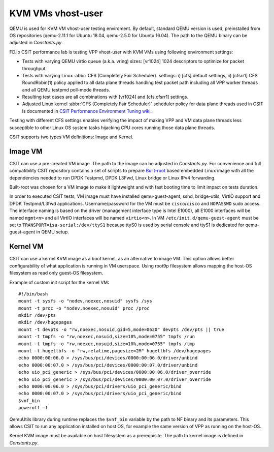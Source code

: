 KVM VMs vhost-user
------------------

QEMU is used for KVM VM vhost-user testing enviroment. By default,
standard QEMU version is used, preinstalled from OS repositories
(qemu-2.11.1 for Ubuntu 18.04, qemu-2.5.0 for Ubuntu 16.04). The path
to the QEMU binary can be adjusted in `Constants.py`.

FD.io CSIT performance lab is testing VPP vhost-user with KVM VMs using
following environment settings:

- Tests with varying QEMU virtio queue (a.k.a. vring) sizes: [vr1024]
  1024 descriptors to optimize for packet throughput.
- Tests with varying Linux :abbr:`CFS (Completely Fair Scheduler)`
  settings: i) [cfs] default settings, ii) [cfsrr1] CFS RoundRobin(1)
  policy applied to all data plane threads handling test packet path
  including all VPP worker threads and all QEMU testpmd poll-mode
  threads.
- Resulting test cases are all combinations with [vr1024] and
  [cfs,cfsrr1] settings.
- Adjusted Linux kernel :abbr:`CFS (Completely Fair Scheduler)`
  scheduler policy for data plane threads used in CSIT is documented in
  `CSIT Performance Environment Tuning wiki
  <https://wiki.fd.io/view/CSIT/csit-perf-env-tuning-ubuntu1604>`_.

Testing with different CFS settings enables verifying the impact of
making VPP and VM data plane threads less susceptible to other Linux OS
system tasks hijacking CPU cores running those data plane threads.

CSIT supports two types VM definitions: Image and Kernel.

Image VM
~~~~~~~~

CSIT can use a pre-created VM image. The path to the image can be
adjusted in `Constants.py`. For convenience and full compatibility CSIT
repository contains a set of scripts to prepare `Built-root
<https://buildroot.org/>`_ based embedded Linux image with all the
dependencies needed to run DPDK Testpmd, DPDK L3Fwd, Linux bridge or
Linux IPv4 forwarding.

Built-root was chosen for a VM image to make it lightweight and with
fast booting time to limit impact on tests duration.

In order to executed CSIT tests, VM image must have installed
qemu-guest-agent, sshd, bridge-utils, VirtIO support and DPDK
Testpmd/L3fwd applications. Username/password for the VM must be
``cisco``/``cisco`` and ``NOPASSWD`` sudo access. The interface naming
is based on the driver (management interface type is Intel E1000), all
E1000 interfaces will be named ``mgmt<n>`` and all VirtIO interfaces
will be named ``virtio<n>``. In VM ``/etc/init.d/qemu-guest-agent``
must be set to ``TRANSPORT=isa-serial:/dev/ttyS1`` because ttyS0 is
used by serial console and ttyS1 is dedicated for qemu-guest-agent in
QEMU setup.

Kernel VM
~~~~~~~~~

CSIT can use a kernel KVM image as a boot kernel, as an alternative to
image VM. This option allows better configurability of what application
is running in VM userspace. Using root9p filesystem allows mapping the
host-OS filesystem as read only guest-OS filesystem.

Example of custom init script for the kernel VM:

::

  #!/bin/bash
  mount -t sysfs -o "nodev,noexec,nosuid" sysfs /sys
  mount -t proc -o "nodev,noexec,nosuid" proc /proc
  mkdir /dev/pts
  mkdir /dev/hugepages
  mount -t devpts -o "rw,noexec,nosuid,gid=5,mode=0620" devpts /dev/pts || true
  mount -t tmpfs -o "rw,noexec,nosuid,size=10%,mode=0755" tmpfs /run
  mount -t tmpfs -o "rw,noexec,nosuid,size=10%,mode=0755" tmpfs /tmp
  mount -t hugetlbfs -o "rw,relatime,pagesize=2M" hugetlbfs /dev/hugepages
  echo 0000:00:06.0 > /sys/bus/pci/devices/0000:00:06.0/driver/unbind
  echo 0000:00:07.0 > /sys/bus/pci/devices/0000:00:07.0/driver/unbind
  echo uio_pci_generic > /sys/bus/pci/devices/0000:00:06.0/driver_override
  echo uio_pci_generic > /sys/bus/pci/devices/0000:00:07.0/driver_override
  echo 0000:00:06.0 > /sys/bus/pci/drivers/uio_pci_generic/bind
  echo 0000:00:07.0 > /sys/bus/pci/drivers/uio_pci_generic/bind
  $vnf_bin
  poweroff -f

QemuUtils library during runtime replaces the ``$vnf_bin`` variable by
the path to NF binary and its parameters. This allows CSIT to run any
application installed on host OS, for example the same version of VPP
as running on the host-OS.

Kernel KVM image must be available on host filesystem as a
prerequisite. The path to kernel image is defined in `Constants.py`.
